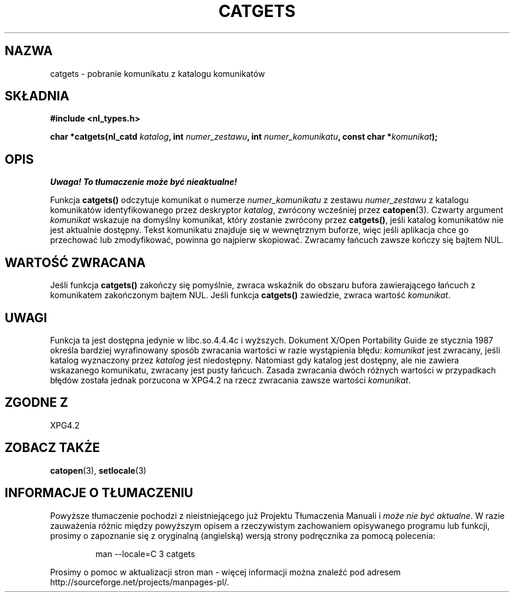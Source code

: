 .\" {PTM/AB/0.1/13-12-1998/"catgets - pobranie komunikatu z katalogu komunikatów"}
.\" tłumaczenie Adam Byrtek <abyrtek@priv.onet.pl>
.\" aktualizacja do man-pages 1.45 - A. Krzysztofowicz <ankry@mif.pg.gda.pl>
.\" ------------
.\" Copyright 1993 Mitchum DSouza <m.dsouza@mrc-applied-psychology.cambridge.ac.uk>
.\"
.\" Permission is granted to make and distribute verbatim copies of this
.\" manual provided the copyright notice and this permission notice are
.\" preserved on all copies.
.\"
.\" Permission is granted to copy and distribute modified versions of this
.\" manual under the conditions for verbatim copying, provided that the
.\" entire resulting derived work is distributed under the terms of a
.\" permission notice identical to this one
.\" 
.\" Since the Linux kernel and libraries are constantly changing, this
.\" manual page may be incorrect or out-of-date.  The author(s) assume no
.\" responsibility for errors or omissions, or for damages resulting from
.\" the use of the information contained herein.  The author(s) may not
.\" have taken the same level of care in the production of this manual,
.\" which is licensed free of charge, as they might when working
.\" professionally.
.\" 
.\" Formatted or processed versions of this manual, if unaccompanied by
.\" the source, must acknowledge the copyright and authors of this work.
.\"
.\" Updated, aeb, 980809
.\" ------------
.TH CATGETS 3 1998-08-09
.SH NAZWA
catgets \- pobranie komunikatu z katalogu komunikatów
.SH SKŁADNIA
.LP
.nf
.ft B
#include <nl_types.h>
.ft
.fi
.LP
.BI "char *catgets(nl_catd " katalog ", int " numer_zestawu ,
.BI "int " numer_komunikatu ", const char *" komunikat );
.SH OPIS
\fI Uwaga! To tłumaczenie może być nieaktualne!\fP
.PP
Funkcja
.B catgets()
odczytuje komunikat o numerze
.I numer_komunikatu
z zestawu
.I numer_zestawu
z katalogu komunikatów identyfikowanego przez deskryptor
.IR katalog ,
zwrócony wcześniej przez
.BR catopen (3).
Czwarty argument
.I komunikat
wskazuje na domyślny komunikat, który zostanie zwrócony przez
.BR catgets() ,
jeśli katalog komunikatów nie jest aktualnie dostępny. Tekst komunikatu
znajduje się w wewnętrznym buforze, więc jeśli aplikacja chce go przechować
lub zmodyfikować, powinna go najpierw skopiować.
Zwracamy łańcuch zawsze kończy się bajtem NUL.
.SH "WARTOŚĆ ZWRACANA"
.LP
Jeśli funkcja
.B catgets()
zakończy się pomyślnie, zwraca wskaźnik do obszaru bufora zawierającego
łańcuch z komunikatem zakończonym bajtem NUL.
Jeśli funkcja
.B catgets()
zawiedzie, zwraca wartość
.IR komunikat .
.SH UWAGI
Funkcja ta jest dostępna jedynie w libc.so.4.4.4c i wyższych. Dokument
X/Open Portability Guide ze stycznia 1987 określa bardziej wyrafinowany
sposób zwracania wartości w razie wystąpienia błędu:
.I komunikat
jest zwracany, jeśli katalog wyznaczony przez
.I katalog
jest niedostępny. Natomiast gdy katalog jest dostępny, ale nie zawiera
wskazanego komunikatu, zwracany jest pusty łańcuch.
Zasada zwracania dwóch różnych wartości w przypadkach błędów została jednak
porzucona w XPG4.2 na rzecz zwracania zawsze wartości
.IR komunikat .
.SH "ZGODNE Z"
XPG4.2
.SH "ZOBACZ TAKŻE"
.BR catopen (3),
.BR setlocale (3)
.SH "INFORMACJE O TŁUMACZENIU"
Powyższe tłumaczenie pochodzi z nieistniejącego już Projektu Tłumaczenia Manuali i 
\fImoże nie być aktualne\fR. W razie zauważenia różnic między powyższym opisem
a rzeczywistym zachowaniem opisywanego programu lub funkcji, prosimy o zapoznanie 
się z oryginalną (angielską) wersją strony podręcznika za pomocą polecenia:
.IP
man \-\-locale=C 3 catgets
.PP
Prosimy o pomoc w aktualizacji stron man \- więcej informacji można znaleźć pod
adresem http://sourceforge.net/projects/manpages\-pl/.
